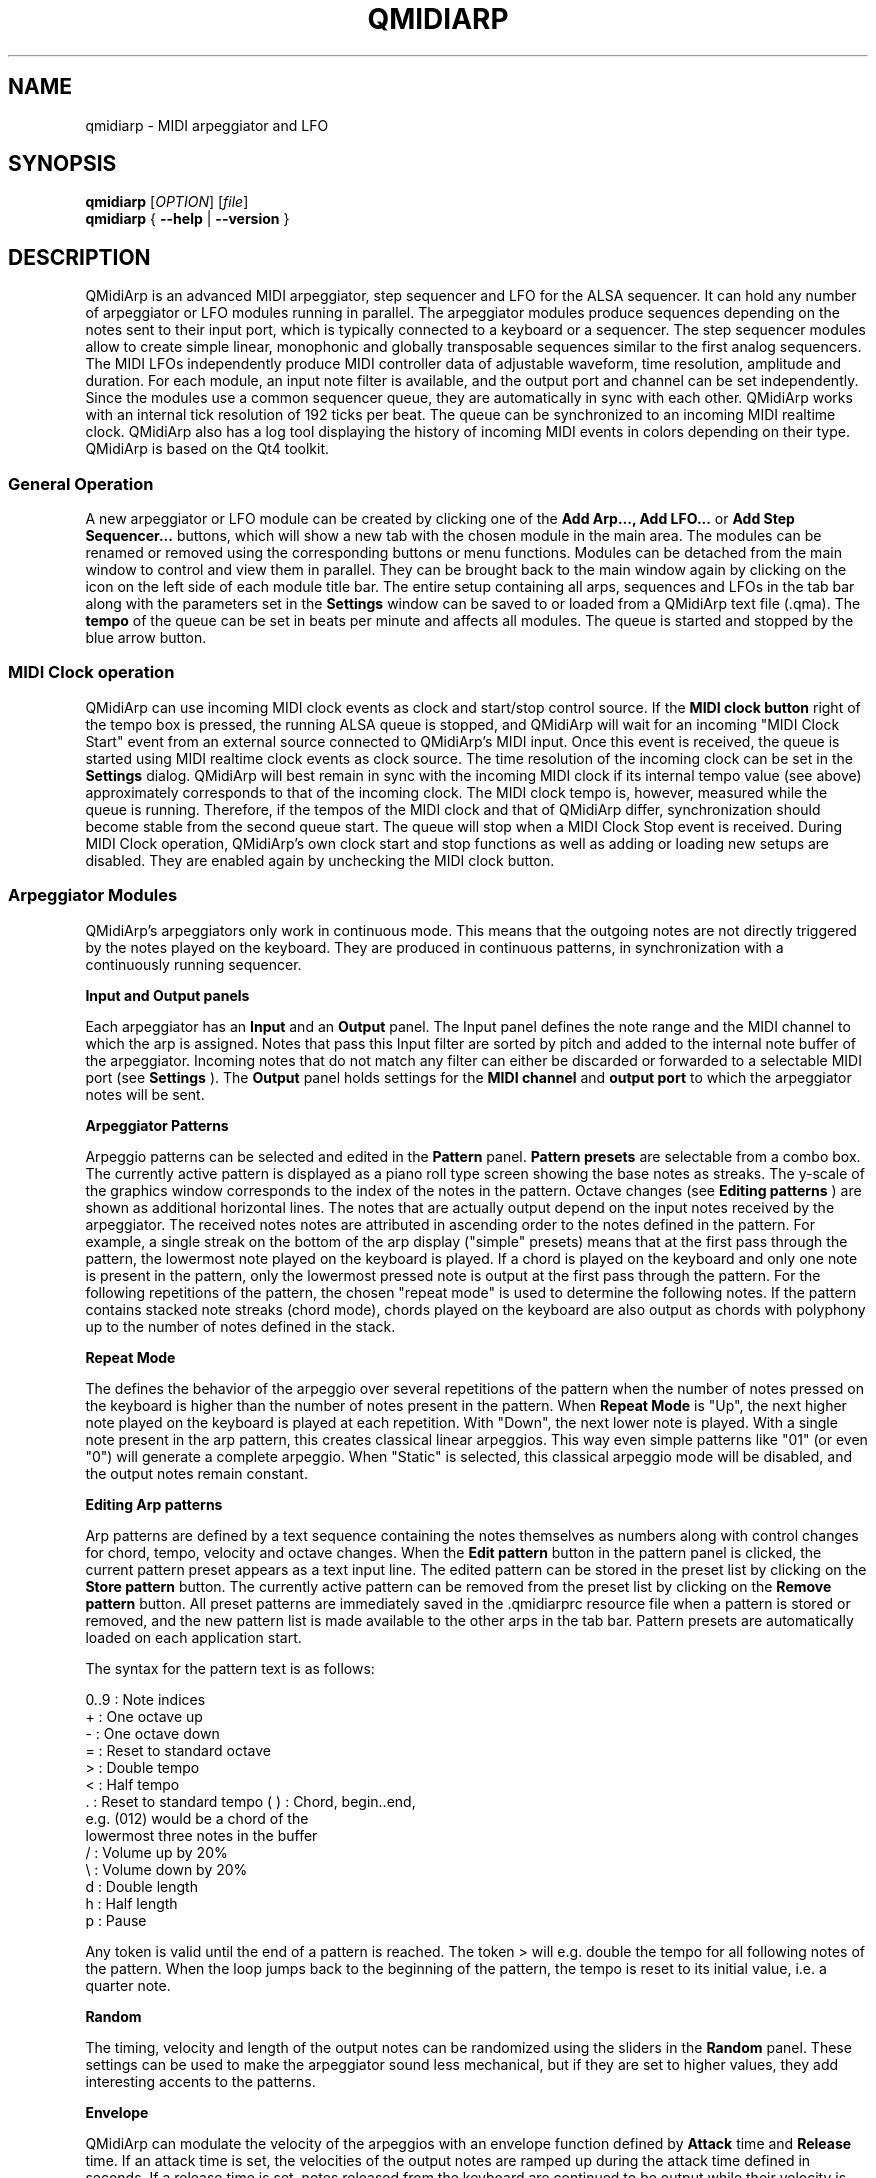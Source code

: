 .\" 
.\" Manual page for qmidiarp
.\" Process with:
.\"   groff -man -Tascii qmidiarp.1 | less
.\"
.\" Get a printable version with:
.\"   groff -t -e -mandoc -Tps qmidiarp.1 > qmidiarp.ps
.\"
.TH QMIDIARP 1 2009-10-20
.SH NAME
qmidiarp \- MIDI arpeggiator and LFO

.SH SYNOPSIS
.br
.B qmidiarp
[\fIOPTION\fR] [\fIfile\fR]
.br 
.B qmidiarp
{
.B \-\-help 
| 
.B \-\-version
}

.SH DESCRIPTION
QMidiArp
is an advanced MIDI arpeggiator, step sequencer and LFO for the ALSA 
sequencer. It can 
hold any number of arpeggiator or LFO modules running in parallel. The 
arpeggiator modules produce sequences depending on the notes sent to
their input port, which is typically connected to a keyboard or a 
sequencer. The step sequencer modules allow to create simple linear, 
monophonic and globally transposable sequences similar to the first 
analog sequencers. The MIDI LFOs independently
produce MIDI controller data of adjustable waveform, time resolution,
amplitude and duration. For each module, an input note filter is 
available, and the output port and channel can be set independently. 
Since the modules use a common sequencer queue, they are automatically 
in sync with each other. QMidiArp works with an internal tick resolution
of 192 ticks per beat. The queue can be synchronized to an incoming MIDI 
realtime clock.
QMidiArp
also has a log tool displaying the history of incoming MIDI events in 
colors depending on their type.
QMidiArp is based on the Qt4 toolkit.

.SS "General Operation"
A new arpeggiator or LFO module can be created by
clicking one of the 
.B Add Arp..., Add LFO...
or
.B Add Step Sequencer...
buttons, which will show a new
tab with the chosen module in the main area. The modules can be renamed
or removed using the corresponding buttons or menu functions. Modules
can be detached from the main window to control and view them in
parallel. They can be brought back to the main window again by clicking
on the icon on the left side of each module title bar. The entire
setup containing all arps, sequences and LFOs in the tab bar along with 
the parameters set in the 
.B Settings 
window can be saved to or loaded from
a QMidiArp text file (.qma). The 
.B tempo 
of the queue can be set in beats per minute and
affects all modules. The queue is started and stopped by 
the blue arrow button. 

.SS "MIDI Clock operation"
QMidiArp can use incoming MIDI clock events as clock and start/stop 
control source.
If the 
.B MIDI clock button 
right of the tempo box is pressed, the running ALSA queue is stopped, 
and QMidiArp
will wait for an incoming "MIDI Clock Start" event from an external 
source connected to QMidiArp's MIDI input. Once this event is received,
the queue is started using MIDI realtime clock events as clock
source. The time resolution of the incoming clock can be set in the 
.B Settings
dialog. QMidiArp will best remain in sync with the incoming 
MIDI clock if its internal tempo value (see above) approximately 
corresponds to that of the incoming clock. The MIDI clock tempo is,
however, measured while the queue is running. Therefore, if the tempos of 
the MIDI clock and that of QMidiArp differ, synchronization should 
become stable from the second queue start. The queue will stop when a 
MIDI Clock Stop event is received. During MIDI Clock operation, 
QMidiArp's own clock start and stop functions as well as adding or 
loading new setups are disabled. They are enabled again by 
unchecking the MIDI clock button. 

.SS "Arpeggiator Modules"
QMidiArp's arpeggiators only work in continuous mode. This means that
the outgoing notes are not directly triggered by the notes played on the
keyboard. They are produced in continuous patterns, in synchronization
with a continuously running sequencer.
.PP
.B Input and Output panels
.PP
Each arpeggiator has an 
.B Input 
and an 
.B Output
panel. The Input panel 
defines the note range and the MIDI channel to which the arp is 
assigned. Notes that pass this Input
filter are sorted by pitch and added to the internal note buffer of the
arpeggiator. Incoming notes that do not match any filter can either be
discarded or forwarded to a selectable MIDI port (see 
.B Settings
). The 
.B Output 
panel holds settings for the 
.B MIDI channel 
and 
.B output port 
to which the arpeggiator notes will be sent. 
.PP
.B "Arpeggiator Patterns"
.PP
Arpeggio patterns can be selected and edited in the 
.B Pattern
panel. 
.B Pattern presets 
are selectable from a combo box. The currently
active pattern is displayed as a piano roll type screen showing the
base notes as streaks. The y-scale of the graphics 
window corresponds to the index of the notes in the pattern. Octave 
changes (see 
.B Editing patterns
) are shown as additional horizontal lines. 
The notes that are actually
output depend on the input notes received by the
arpeggiator. The received notes
notes are attributed in ascending order to the notes defined in the 
pattern. For example, a single streak on the bottom of the arp display 
("simple" presets) means that at
the first pass through the pattern, the lowermost note played on the 
keyboard is played.
If a chord is played on the keyboard and only one note is
present in the pattern, only the lowermost pressed note is output at
the first pass through the pattern. For the following repetitions of 
the pattern, the chosen "repeat mode" is used to determine the 
following notes. 
If the pattern contains stacked note streaks (chord mode), chords played 
on the keyboard are also output as chords with polyphony up to the 
number of notes defined in the stack.
.PP
.B Repeat Mode
.PP
The defines the behavior of the arpeggio over several repetitions of 
the pattern when the number of notes pressed on the keyboard is higher
than the number of notes present in the pattern.
When 
.B Repeat Mode 
is "Up", the next higher note played on the keyboard is played at each
repetition. With "Down", the next lower note is played. With a single
note present in the arp pattern, this creates classical linear 
arpeggios. This way even simple patterns like "01" (or even "0") will 
generate a complete arpeggio.
When "Static" is selected, this classical arpeggio mode will
be disabled, and the output notes remain constant. 
.PP
.B "Editing Arp patterns"
.PP
Arp patterns are defined by a text sequence containing the notes 
themselves as numbers along with control changes for chord, tempo, 
velocity and octave changes. When the 
.B Edit pattern
button in the pattern panel is clicked, the current pattern preset 
appears as a 
text input line. The edited pattern can be stored in the preset list 
by clicking on the 
.B Store pattern
button. The currently active pattern 
can be removed from the
preset list by clicking on the 
.B Remove pattern
button. All preset patterns are immediately saved in the .qmidiarprc
resource file when a pattern is stored or removed, and the new pattern 
list is made available to the other arps in the tab bar. Pattern presets 
are automatically loaded on each application start. 

The syntax for the pattern text is as follows:

0..9 : Note indices
   + : One octave up
   - : One octave down
   = : Reset to standard octave
   > : Double tempo
   < : Half tempo
   . : Reset to standard tempo
(  ) : Chord, begin..end, 
       e.g. (012) would be a chord of the 
       lowermost three notes in the buffer   
   / : Volume up by 20%
   \\ : Volume down by 20%
   d : Double length
   h : Half length
   p : Pause

Any token is valid until the end of a pattern is reached. The token
> will e.g. double the tempo for all following notes of the pattern.
When the loop jumps back to the beginning of the pattern, the tempo
is reset to its initial value, i.e. a quarter note.
.PP
.B Random
.PP
The timing, velocity and length of the output notes can be randomized
using the sliders in the 
.B Random 
panel. These settings can be used to make the arpeggiator sound less
mechanical, but if they are set to higher values, they add
interesting accents to the patterns.
.PP
.B Envelope
.PP
QMidiArp can modulate the velocity of the arpeggios with an envelope
function defined by 
.B Attack 
time and 
.B Release
time. If an attack
time is set, the velocities of the output notes are ramped up during the
attack time defined in seconds. If a release time is set, notes
released from the keyboard are continued to be output while their
velocity is ramped down linearly and until the release time has reached
its end. The envelope function only makes sense if the sound driven
by the arp is velocity-sensitive. It works best with highly polyphonic
patterns such as "Chord Oct 16 A".
.PP
.B Groove
.PP
The 
.B Groove
sliders control a linear shift of timing, length and 
velocity within each beat of the output pattern. This can be used to 
create swing timing and accent. The Groove settings are adjusted for all 
arps simultaneously.

.SS "LFO Modules"
In parallel to the arps, 
QMidiArp
can send MIDI controller data in form of a low frequency oscillator (LFO)
to the assigned output. The LFO data consist of controller events that 
are in sync with the arpeggiator queue. The queue has to be in running 
state to enable the LFO. Each LFO module has a 
.B waveform 
panel to define the shape of the outgoing data and an 
.B output 
panel to define MIDI Channel, ALSA port and controller number to be
produced. The waveform can currently be set to Sine,
Saw Up, Saw Down, Triangle, Square and Custom. The 
.B frequency 
of the LFO can be
set in muliples and divisors of the arp 
.B tempo, 
such that frequency of 1
produces one full wave per beat. If frequencies lower than 1 are
selected, the length of the wavetable has to be adjusted correspondingly
to produce a full wave. The time 
.B resolution 
of the LFO determines the number of events produced every beat and
can be adjusted to up to 192 events per beat. 
.B Amplitude 
and 
.B offset 
of the waveform can be adjusted from 0...127. Low 
.B resolutions 
lead to audibly discrete rythmic controller changes whereas higher 
resolution values lead to 
more continuous waves.
.PP
.B Muting individual wave points
.PP
Individual wave points can be muted/unmuted by clicking on
the corresponding location in the wave display with the 
.I right mouse button.
A muted wave point is shown in darker color.
.PP
.B Custom Waveforms
.PP
When
.B Custom
is selected, the waveform can be drawn with the
.I left mouse button
in the waveform display. A calculated waveform can be copied to the
custom waveform by clicking on the
.B Copy to custom
button, which will overwrite the previous custom waveform with the 
currently displayed waveform. As all LFO operations, drawing and muting
can be done while the queue is running and will have effect on the next
output wavecycle.
.PP
.B "LFO Output panel"
.PP
The LFO output panel contains the 
.B port, 
.B channel 
and 
.B controller 
number settings of the LFO data produced by each LFO tab. It also allows 
.B muting 
of each LFO after a completed wave cycle.

.SS "Step Sequencer Modules"
By clicking 
.B "Add Step Sequencer..." 
in the control tool bar, a new 
.B Seq 
module can be added to the tab bar. Each of these modules produce a 
simple linear (monophonic) sequence, similar to the first analog 
hardware sequencers. The Seq modules are controllable while
running, also in a similar way to analog step sequencers.
.PP
.B Programming a sequence
.PP
As QMidiArp's LFO modules, the step sequencer can be programmed
by adjusting notes with left mouse 
clicks on the sequence display. The octave range is fixed to 4. The
lowest note is C2 if the global transpose is set to 0. Notes can be 
muted with the right mouse click. The sequence 
.B length 
can be adjusted between 1 and 8 beats, and the time 
.B resolution 
can be set to values between 1 and 16 per beat. A resolution of 4 means 
that 4 notes are output every beat, i.e. sixteenth notes. 
.PP
.B Controlling the sequence globally
.PP
There are sliders to adjust the global 
.B velocity 
(volume), 
.B note length 
and 
.B transpose 
of the sequence in semitones. All changes made to these controls
apply after completion of the current loop.
.PP
.B Seq Input and Output panels
.PP
The Seq 
.B Input
panel determines how to handle incoming notes on the MIDI
.B Channel
set in the channel box. If 
.B Note
is checked, the sequence will be globally transposed with the incoming
note as transpose value. If 
.B Velocity
is checked in addition, the sequence will output notes with the same 
velocity as that received on its input. If neither
.B Note
nor
.B Velocity
are checked, incoming notes will have no effect. All changes due to 
incoming notes apply after completion of the current loop. The Seq
.B Output
panel is equivalent to that of arpeggiator and LFO modules. 
.PP 
Note that accents within a pattern can be produced by running LFO 
modules in parallel to the Seq module, and by sending to the same 
channel and port as the Seq module.

.SS "Settings"
The Settings window allows to configure if and to which port incoming 
events that do not match any module's input filter are forwarded (
.B unmatched
events). It also
allows to set whether incoming controller events are recognized for
.B muting 
the modules separately. If this option is set, QMidiArp will recognize
MIDI control events that can be attributed to different parameters (see
.B MIDI Control
). The 
.B Settings 
dialog also allows to set the tick resolution of the
.B incoming MIDI clock. 
The default is 96 ticks per beat. By checking the 
.B compact module style
all new created modules will show with small GUI elements to be more 
economic in space when distributed as separate windows over the desktop.
.PP
All settings in this dialog are stored along with the module data in the
qma session file.

.SS MIDI control
QMidiArp supports MIDI control events if the 
.B Modules controllable by MIDI CC
option is checked in the
.B Settings
dialog. MIDI control is available for Seq modules (Muting, Velocity, 
Note Length), LFO modules (Muting, Amplitude, Offset) and Arp modules
(Muting only).
.PP
.B MIDI Learn
.PP
Controllers can be attributed by right-clicking on the sliders or
mute checkbox in each module and selecting 
.B MIDI Learn.
QMidiArp will then wait for MIDI control events, 
and moving a MIDI controller connected to QMidiArp's input will 
attribute this controller to the control item. It is 
possible to add several MIDI controllers to one item. If 
.B MIDI Forget
is selected, all controllers for that item are removed. If 
.B Cancel MIDI learning
is selected, the learn process is stopped.
.PP
Note that by default, mute controllers are interpreted as toggles, i.e.
the mute state is toggled on reception of a value of 127 from the 
attributed controller.
.PP
.B Control Editor
.PP
The
.B Control Editor
is accessible from the 
.I View 
menu. Controls can be edited by MIDI control number, channel, and the
minimum and maximum values that are sent to the control item. Mute 
controllers have a special behaviour. If minimum and maximum are 
.I equal,
the controller acts as toggler upon reception of the adjusted value.
If minimum is 
.I different
from maximum, the corresponding module will be muted upon reception of 
minimum and unmuted upon reception of maximum as values.
.PP
If
.B Remove
is pressed, the currently selected line will be removed, pressing
.B Revert
reloads the current controller settings. Pressing 
.B Cancel 
quits the control editor without applying changes, and only if 
.B OK
is pressed, the edited control list becomes active.

.SS "Event Log"
The
.B Event Log 
displays incoming MIDI events. It is displayed in the bottom area by 
default, but can be hidden if not
needed or set floating as a top-level window on the desktop. Logging 
can also be disabled generally or for MIDI Clock events only. 

.SS Example Files
There are currently three demo arpeggios. 
The demo.qma arpeggio was intended to be used with the following sound 
types: Ch 1: Marimba, Ch 2: Celesta, Ch 3: Acoustic Bass, 
but you can get interesting results if you use other instrument settings.

QMidiArp's arpeggiator modules were inspired by the MAP1 hardware 
arpeggiator by Rudi Linhard.

.SH OPTIONS
.TP
.BI \-\-portCount\  <num>
Set the number of available ALSA output ports to <num>. The default
is 2.
.TP
.BI \-\-help
Print possible command-line options and exit.
.TP
.BI \-\-version
Print version information and exit.
.TP
.B file
Name of a valid QMidiArp (.qma) file to be loaded on start.
.SH FILES
.I *.qma
.RS
QMidiArp files containing arp and LFO parameters in plain text format.
.SH EXAMPLES
An example QMidiArp file can be found in 
.I /usr/share/qmidiarp
or in
.I /usr/local/share/qmidiarp
.SH NOTES
Errors and warnings are written to 
.BR stderr (3).
.SH SUPPORT
alsamodular-devel@lists.sourceforge.net
.SH AUTHORS
Matthias Nagorni, Frank Kober and Guido Scholz. This
manual page was written by
Frank Kober <emuse@users.sourceforge.net>.
